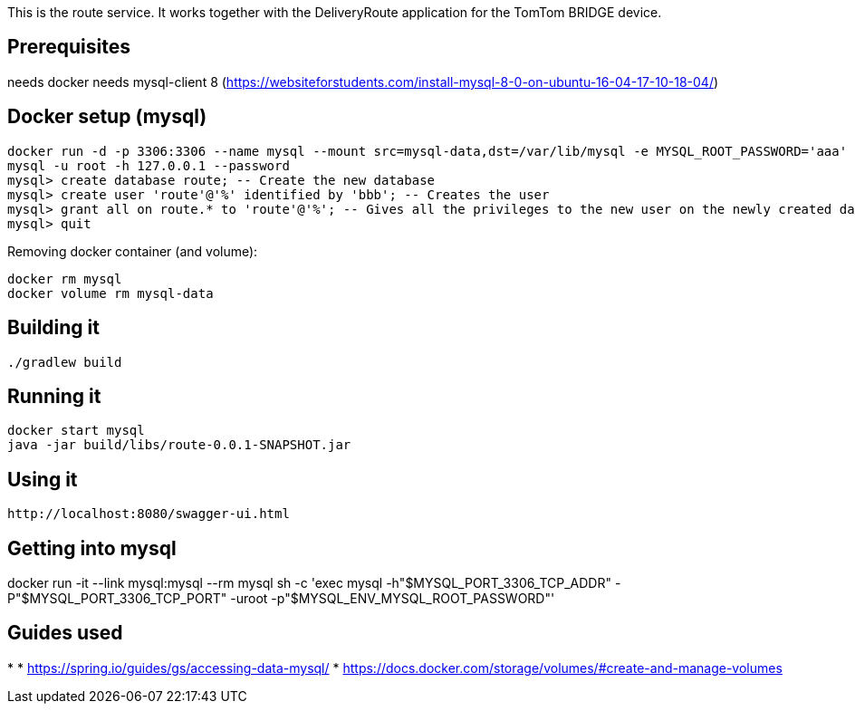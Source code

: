 
:spring_version: current
:project_id: route
:spring_version: current
:spring_boot_version: 2.0.3.RELEASE
:icons: font
:source-highlighter: prettify

This is the route service. It works together with the DeliveryRoute application for the TomTom
BRIDGE device.

== Prerequisites

needs docker
needs mysql-client 8 (https://websiteforstudents.com/install-mysql-8-0-on-ubuntu-16-04-17-10-18-04/)

== Docker setup (mysql)

----
docker run -d -p 3306:3306 --name mysql --mount src=mysql-data,dst=/var/lib/mysql -e MYSQL_ROOT_PASSWORD='aaa' mysql:latest
mysql -u root -h 127.0.0.1 --password
mysql> create database route; -- Create the new database
mysql> create user 'route'@'%' identified by 'bbb'; -- Creates the user
mysql> grant all on route.* to 'route'@'%'; -- Gives all the privileges to the new user on the newly created database
mysql> quit
----

Removing docker container (and volume):
----
docker rm mysql
docker volume rm mysql-data
----

== Building it

----
./gradlew build
----


== Running it

----
docker start mysql
java -jar build/libs/route-0.0.1-SNAPSHOT.jar
----

== Using it

----
http://localhost:8080/swagger-ui.html
----

== Getting into mysql
docker run -it --link mysql:mysql --rm mysql sh -c 'exec mysql -h"$MYSQL_PORT_3306_TCP_ADDR" -P"$MYSQL_PORT_3306_TCP_PORT" -uroot -p"$MYSQL_ENV_MYSQL_ROOT_PASSWORD"'

== Guides used

* 
* https://spring.io/guides/gs/accessing-data-mysql/
* https://docs.docker.com/storage/volumes/#create-and-manage-volumes


